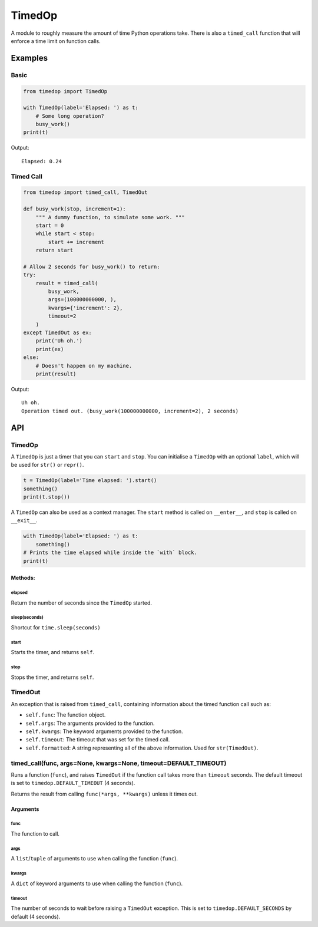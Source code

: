 TimedOp
=======

A module to roughly measure the amount of time Python operations take.
There is also a ``timed_call`` function that will enforce a time limit
on function calls.

Examples
--------

Basic
~~~~~

.. code:: python

    from timedop import TimedOp

    with TimedOp(label='Elapsed: ') as t:
        # Some long operation?
        busy_work()
    print(t)

Output:

::

    Elapsed: 0.24

Timed Call
~~~~~~~~~~

.. code:: python

    from timedop import timed_call, TimedOut

    def busy_work(stop, increment=1):
        """ A dummy function, to simulate some work. """
        start = 0
        while start < stop:
            start += increment
        return start

    # Allow 2 seconds for busy_work() to return:
    try:
        result = timed_call(
            busy_work,
            args=(100000000000, ),
            kwargs={'increment': 2},
            timeout=2
        )
    except TimedOut as ex:
        print('Uh oh.')
        print(ex)
    else:
        # Doesn't happen on my machine.
        print(result)

Output:

::

    Uh oh.
    Operation timed out. (busy_work(100000000000, increment=2), 2 seconds)

API
---

TimedOp
~~~~~~~

A ``TimedOp`` is just a timer that you can ``start`` and ``stop``. You
can initialise a ``TimedOp`` with an optional ``label``, which will be
used for ``str()`` or ``repr()``.

.. code:: python

    t = TimedOp(label='Time elapsed: ').start()
    something()
    print(t.stop())

A ``TimedOp`` can also be used as a context manager. The ``start``
method is called on ``__enter__``, and ``stop`` is called on
``__exit__``.

.. code:: python

    with TimedOp(label='Elapsed: ') as t:
        something()
    # Prints the time elapsed while inside the `with` block.
    print(t)

Methods:
^^^^^^^^

elapsed
'''''''

Return the number of seconds since the ``TimedOp`` started.

sleep(seconds)
''''''''''''''

Shortcut for ``time.sleep(seconds)``

start
'''''

Starts the timer, and returns ``self``.

stop
''''

Stops the timer, and returns ``self``.

TimedOut
~~~~~~~~

An exception that is raised from ``timed_call``, containing information
about the timed function call such as:

-  ``self.func``: The function object.
-  ``self.args``: The arguments provided to the function.
-  ``self.kwargs``: The keyword arguments provided to the function.
-  ``self.timeout``: The timeout that was set for the timed call.
-  ``self.formatted``: A string representing all of the above
   information. Used for ``str(TimedOut)``.

timed\_call(func, args=None, kwargs=None, timeout=DEFAULT\_TIMEOUT)
~~~~~~~~~~~~~~~~~~~~~~~~~~~~~~~~~~~~~~~~~~~~~~~~~~~~~~~~~~~~~~~~~~~

Runs a function (``func``), and raises ``TimedOut`` if the function call
takes more than ``timeout`` seconds. The default timeout is set to
``timedop.DEFAULT_TIMEOUT`` (4 seconds).

Returns the result from calling ``func(*args, **kwargs)`` unless it
times out.

Arguments
^^^^^^^^^

func
''''

The function to call.

args
''''

A ``list``/``tuple`` of arguments to use when calling the function
(``func``).

kwargs
''''''

A ``dict`` of keyword arguments to use when calling the function
(``func``).

timeout
'''''''

The number of seconds to wait before raising a ``TimedOut`` exception.
This is set to ``timedop.DEFAULT_SECONDS`` by default (4 seconds).

